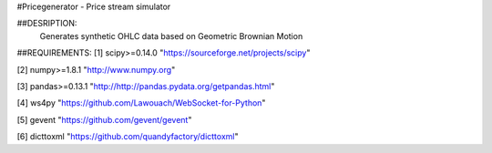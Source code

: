 #Pricegenerator - Price stream simulator

##DESRIPTION:
	Generates synthetic OHLC data based on Geometric Brownian Motion

##REQUIREMENTS:
[1] scipy>=0.14.0	"https://sourceforge.net/projects/scipy"

[2]	numpy>=1.8.1	"http://www.numpy.org"

[3]	pandas>=0.13.1	"http://http://pandas.pydata.org/getpandas.html"

[4]	ws4py			"https://github.com/Lawouach/WebSocket-for-Python"

[5]	gevent			"https://github.com/gevent/gevent"
	
[6]	dicttoxml		"https://github.com/quandyfactory/dicttoxml"
